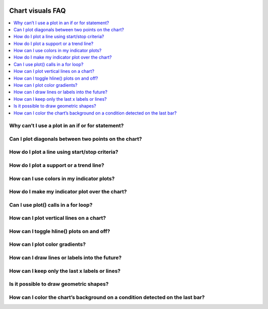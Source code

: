 .. _PageChartVisualsFaq:

.. image:: /images/Pine_Script_logo.svg
   :alt: Pine Script™ logo
   :target: https://www.tradingview.com/pine-script-docs/en/v5/Introduction.html
   :align: right
   :width: 100
   :height: 100


Chart visuals FAQ
=================


.. contents:: :local:
    :depth: 3


Why can’t I use a plot in an if or for statement?
-------------------------------------------------



Can I plot diagonals between two points on the chart?
-----------------------------------------------------



How do I plot a line using start/stop criteria?
-----------------------------------------------



How do I plot a support or a trend line?
----------------------------------------



How can I use colors in my indicator plots?
-------------------------------------------



How do I make my indicator plot over the chart?
-----------------------------------------------



Can I use plot() calls in a for loop?
-------------------------------------



How can I plot vertical lines on a chart?
-----------------------------------------



How can I toggle hline() plots on and off?
------------------------------------------



How can I plot color gradients?
-------------------------------



How can I draw lines or labels into the future?
-----------------------------------------------



How can I keep only the last x labels or lines?
-----------------------------------------------



Is it possible to draw geometric shapes?
----------------------------------------



How can I color the chart’s background on a condition detected on the last bar?
-------------------------------------------------------------------------------






.. image:: /images/TradingView-Logo-Block.svg
    :width: 200px
    :align: center
    :target: https://www.tradingview.com/